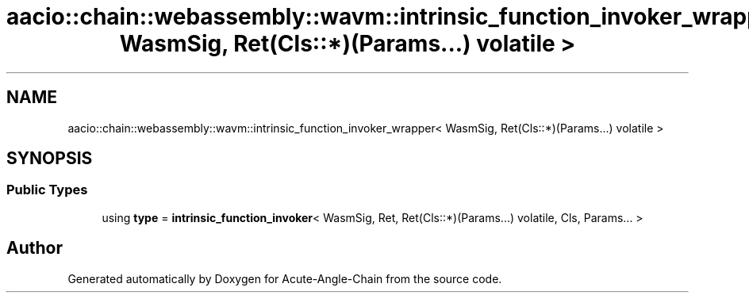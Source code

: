 .TH "aacio::chain::webassembly::wavm::intrinsic_function_invoker_wrapper< WasmSig, Ret(Cls::*)(Params...) volatile >" 3 "Sun Jun 3 2018" "Acute-Angle-Chain" \" -*- nroff -*-
.ad l
.nh
.SH NAME
aacio::chain::webassembly::wavm::intrinsic_function_invoker_wrapper< WasmSig, Ret(Cls::*)(Params...) volatile >
.SH SYNOPSIS
.br
.PP
.SS "Public Types"

.in +1c
.ti -1c
.RI "using \fBtype\fP = \fBintrinsic_function_invoker\fP< WasmSig, Ret, Ret(Cls::*)(Params\&.\&.\&.) volatile, Cls, Params\&.\&.\&. >"
.br
.in -1c

.SH "Author"
.PP 
Generated automatically by Doxygen for Acute-Angle-Chain from the source code\&.
